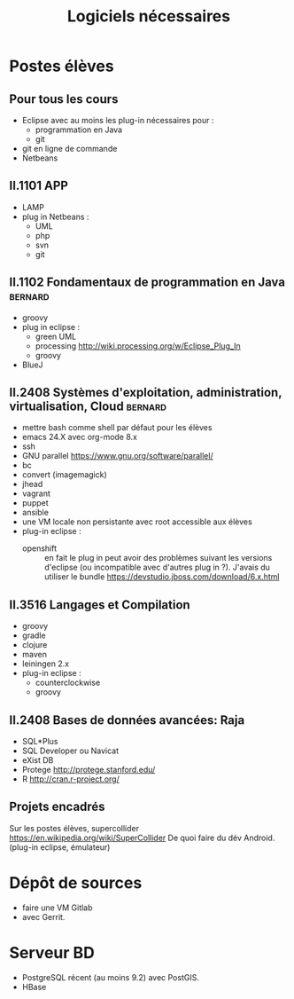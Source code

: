 #+TITLE: Logiciels nécessaires

* Postes élèves

** Pour tous les cours

- Eclipse avec au moins les plug-in nécessaires pour :
  - programmation en Java
  - git

- git en ligne de commande
- Netbeans

** II.1101 APP
- LAMP
- plug in Netbeans :
  - UML
  - php
  - svn
  - git

** II.1102 Fondamentaux de programmation en Java                    :bernard:
- groovy
- plug in eclipse :
  - green UML
  - processing http://wiki.processing.org/w/Eclipse_Plug_In
  - groovy
  
  
- BlueJ

** II.2408 Systèmes d'exploitation, administration, virtualisation, Cloud :bernard:
- mettre bash comme shell par défaut pour les élèves
- emacs 24.X avec org-mode 8.x
- ssh
- GNU parallel https://www.gnu.org/software/parallel/
- bc
- convert (imagemagick)
- jhead
- vagrant
- puppet
- ansible
- une VM locale non persistante avec root accessible aux élèves
- plug-in eclipse :
  - openshift :: en fait le plug in peut avoir des problèmes suivant les
                 versions d'eclipse (ou incompatible avec d'autres plug
                 in ?). J'avais du utiliser le bundle
                 https://devstudio.jboss.com/download/6.x.html
** II.3516 Langages et Compilation
- groovy
- gradle
- clojure
- maven
- leiningen 2.x
- plug-in eclipse :
  - counterclockwise
  - groovy


** II.2408 Bases de données avancées: Raja
- SQL*Plus
- SQL Developer ou Navicat
- eXist DB
- Protege http://protege.stanford.edu/
- R http://cran.r-project.org/

** Projets encadrés

Sur les postes élèves, supercollider https://en.wikipedia.org/wiki/SuperCollider
De quoi faire du dév Android. (plug-in eclipse, émulateur)

* Dépôt de sources
- faire une VM Gitlab
- avec Gerrit.

* Serveur BD
- PostgreSQL récent (au moins 9.2) avec PostGIS.
- HBase
